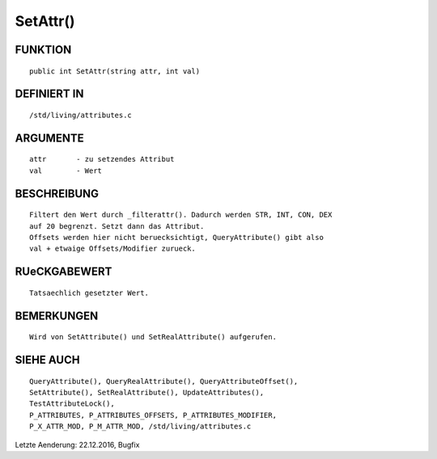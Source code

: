 SetAttr()
=========

FUNKTION
--------
::

     public int SetAttr(string attr, int val)

DEFINIERT IN
------------
::

     /std/living/attributes.c

ARGUMENTE
---------
::

     attr       - zu setzendes Attribut
     val        - Wert

BESCHREIBUNG
------------
::

     Filtert den Wert durch _filterattr(). Dadurch werden STR, INT, CON, DEX
     auf 20 begrenzt. Setzt dann das Attribut.
     Offsets werden hier nicht beruecksichtigt, QueryAttribute() gibt also
     val + etwaige Offsets/Modifier zurueck.

RUeCKGABEWERT
-------------
::

     Tatsaechlich gesetzter Wert.

BEMERKUNGEN
-----------
::

     Wird von SetAttribute() und SetRealAttribute() aufgerufen.

SIEHE AUCH
----------
::

     QueryAttribute(), QueryRealAttribute(), QueryAttributeOffset(),
     SetAttribute(), SetRealAttribute(), UpdateAttributes(),
     TestAttributeLock(),
     P_ATTRIBUTES, P_ATTRIBUTES_OFFSETS, P_ATTRIBUTES_MODIFIER,
     P_X_ATTR_MOD, P_M_ATTR_MOD, /std/living/attributes.c

Letzte Aenderung: 22.12.2016, Bugfix


